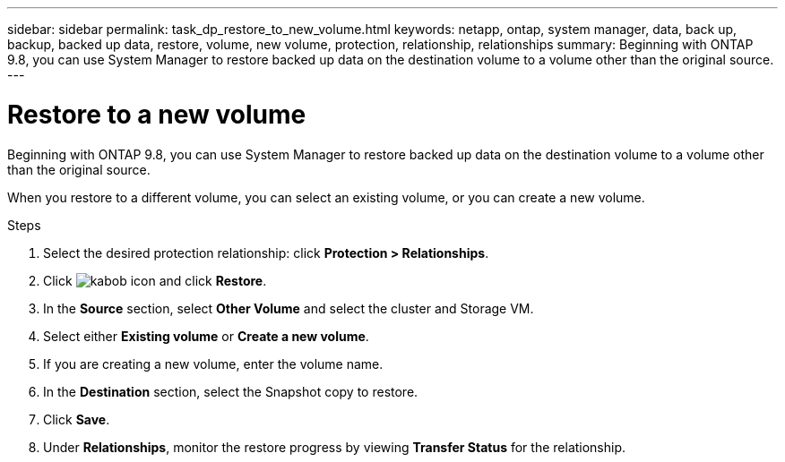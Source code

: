---
sidebar: sidebar
permalink: task_dp_restore_to_new_volume.html
keywords: netapp, ontap, system manager, data, back up, backup, backed up data, restore, volume, new volume, protection, relationship, relationships
summary: Beginning with ONTAP 9.8, you can use System Manager to restore backed up data on the destination volume to a volume other than the original source.
---

= Restore to a new volume
:toc: macro
:toclevels: 1
:hardbreaks:
:nofooter:
:icons: font
:linkattrs:
:imagesdir: ./media/

[.lead]
Beginning with ONTAP 9.8, you can use System Manager to restore backed up data on the destination volume to a volume other than the original source.

When you restore to a different volume, you can select an existing volume, or you can create a new volume.

.Steps
. Select the desired protection relationship: click *Protection > Relationships*.
. Click image:icon_kabob.gif[kabob icon] and click *Restore*.
. In the *Source* section, select *Other Volume* and select the cluster and Storage VM.
. Select either *Existing volume* or *Create a new volume*.
. If you are creating a new volume, enter the volume name. 
. In the *Destination* section, select the Snapshot copy to restore.
. Click *Save*.
. Under *Relationships*, monitor the restore progress by viewing *Transfer Status* for the relationship.

// 2 Oct 2020, BURT 1323866
// 7 DEC 2021, BURT 1430515
// 2022-9-9, add missing steps

